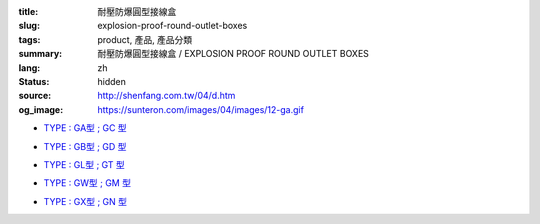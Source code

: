 :title: 耐壓防爆圓型接線盒
:slug: explosion-proof-round-outlet-boxes
:tags: product, 產品, 產品分類
:summary: 耐壓防爆圓型接線盒 / EXPLOSION PROOF ROUND OUTLET BOXES
:lang: zh
:status: hidden
:source: http://shenfang.com.tw/04/d.htm
:og_image: https://sunteron.com/images/04/images/12-ga.gif


- `TYPE : GA型 ; GC 型 <{filename}ga-type-gc-type.rst>`_

  .. image:: {filename}/images/04/images/12-ga.gif
     :name: http://shenfang.com.tw/04/images/12-GA.gif
     :alt: product
     :class: product-image-thumbnail

  .. image:: {filename}/images/04/images/gc.gif
     :name: http://shenfang.com.tw/04/images/GC.gif
     :alt: product
     :class: product-image-thumbnail

- `TYPE : GB型 ; GD 型 <{filename}gb-type-gd-type.rst>`_

  .. image:: {filename}/images/04/images/gb.jpg
     :name: http://shenfang.com.tw/04/images/GB.JPG
     :alt: product
     :class: product-image-thumbnail

  .. image:: {filename}/images/04/images/gd.jpg
     :name: http://shenfang.com.tw/04/images/GD.JPG
     :alt: product
     :class: product-image-thumbnail

- `TYPE : GL型 ; GT 型 <{filename}gl-type-gt-type.rst>`_

  .. image:: {filename}/images/04/images/gl.gif
     :name: http://shenfang.com.tw/04/images/GL.gif
     :alt: product
     :class: product-image-thumbnail

  .. image:: {filename}/images/04/images/gt.gif
     :name: http://shenfang.com.tw/04/images/GT.gif
     :alt: product
     :class: product-image-thumbnail

- `TYPE : GW型 ; GM 型 <{filename}gw-type-gm-type.rst>`_

  .. image:: {filename}/images/04/images/gw.jpg
     :name: http://shenfang.com.tw/04/images/GW.JPG
     :alt: product
     :class: product-image-thumbnail

  .. image:: {filename}/images/04/images/gm.jpg
     :name: http://shenfang.com.tw/04/images/GM.JPG
     :alt: product
     :class: product-image-thumbnail

- `TYPE : GX型 ; GN 型 <{filename}gx-type-gn-type.rst>`_

  .. image:: {filename}/images/04/images/gx.jpg
     :name: http://shenfang.com.tw/04/images/GX.JPG
     :alt: product
     :class: product-image-thumbnail

  .. image:: {filename}/images/04/images/gn.jpg
     :name: http://shenfang.com.tw/04/images/GN.jpg
     :alt: product
     :class: product-image-thumbnail
